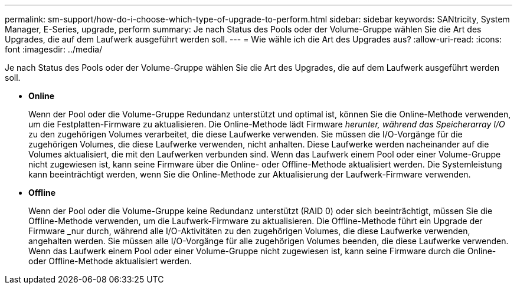 ---
permalink: sm-support/how-do-i-choose-which-type-of-upgrade-to-perform.html 
sidebar: sidebar 
keywords: SANtricity, System Manager, E-Series, upgrade, perform 
summary: Je nach Status des Pools oder der Volume-Gruppe wählen Sie die Art des Upgrades, die auf dem Laufwerk ausgeführt werden soll. 
---
= Wie wähle ich die Art des Upgrades aus?
:allow-uri-read: 
:icons: font
:imagesdir: ../media/


[role="lead"]
Je nach Status des Pools oder der Volume-Gruppe wählen Sie die Art des Upgrades, die auf dem Laufwerk ausgeführt werden soll.

* *Online*
+
Wenn der Pool oder die Volume-Gruppe Redundanz unterstützt und optimal ist, können Sie die Online-Methode verwenden, um die Festplatten-Firmware zu aktualisieren. Die Online-Methode lädt Firmware _herunter, während das Speicherarray I/O_ zu den zugehörigen Volumes verarbeitet, die diese Laufwerke verwenden. Sie müssen die I/O-Vorgänge für die zugehörigen Volumes, die diese Laufwerke verwenden, nicht anhalten. Diese Laufwerke werden nacheinander auf die Volumes aktualisiert, die mit den Laufwerken verbunden sind. Wenn das Laufwerk einem Pool oder einer Volume-Gruppe nicht zugewiesen ist, kann seine Firmware über die Online- oder Offline-Methode aktualisiert werden. Die Systemleistung kann beeinträchtigt werden, wenn Sie die Online-Methode zur Aktualisierung der Laufwerk-Firmware verwenden.

* *Offline*
+
Wenn der Pool oder die Volume-Gruppe keine Redundanz unterstützt (RAID 0) oder sich beeinträchtigt, müssen Sie die Offline-Methode verwenden, um die Laufwerk-Firmware zu aktualisieren. Die Offline-Methode führt ein Upgrade der Firmware _nur durch, während alle I/O-Aktivitäten zu den zugehörigen Volumes, die diese Laufwerke verwenden, angehalten werden. Sie müssen alle I/O-Vorgänge für alle zugehörigen Volumes beenden, die diese Laufwerke verwenden. Wenn das Laufwerk einem Pool oder einer Volume-Gruppe nicht zugewiesen ist, kann seine Firmware durch die Online- oder Offline-Methode aktualisiert werden.


